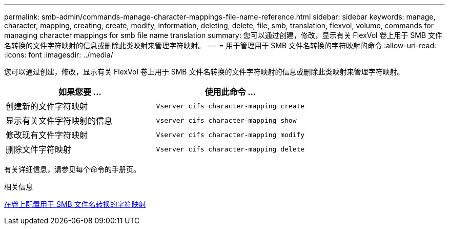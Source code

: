 ---
permalink: smb-admin/commands-manage-character-mappings-file-name-reference.html 
sidebar: sidebar 
keywords: manage, character, mapping, creating, create, modify, information, deleting, delete, file, smb, translation, flexvol, volume, commands for managing character mappings for smb file name translation 
summary: 您可以通过创建，修改，显示有关 FlexVol 卷上用于 SMB 文件名转换的文件字符映射的信息或删除此类映射来管理字符映射。 
---
= 用于管理用于 SMB 文件名转换的字符映射的命令
:allow-uri-read: 
:icons: font
:imagesdir: ../media/


[role="lead"]
您可以通过创建，修改，显示有关 FlexVol 卷上用于 SMB 文件名转换的文件字符映射的信息或删除此类映射来管理字符映射。

|===
| 如果您要 ... | 使用此命令 ... 


 a| 
创建新的文件字符映射
 a| 
`Vserver cifs character-mapping create`



 a| 
显示有关文件字符映射的信息
 a| 
`vserver cifs character-mapping show`



 a| 
修改现有文件字符映射
 a| 
`Vserver cifs character-mapping modify`



 a| 
删除文件字符映射
 a| 
`Vserver cifs character-mapping delete`

|===
有关详细信息，请参见每个命令的手册页。

.相关信息
xref:configure-character-mappings-file-name-translation-task.adoc[在卷上配置用于 SMB 文件名转换的字符映射]
